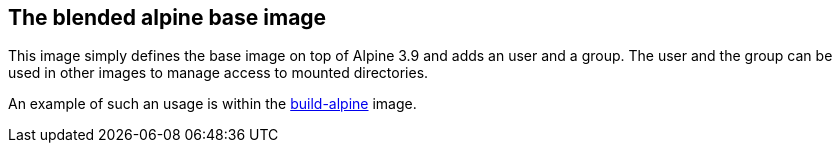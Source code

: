 == The blended alpine base image

This image simply defines the base image on top of Alpine 3.9 and adds an user and a group.
The user and the group can be used in other images to manage access to mounted directories.

An example of such an usage is within the link:../build-alpine/ReadMe.adoc[build-alpine]
image.